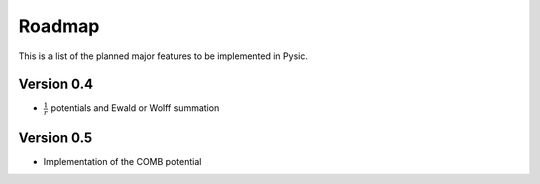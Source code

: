 .. file:roadmap

Roadmap
=======

This is a list of the planned major features to be implemented in Pysic.


Version 0.4
-----------

- :math:`\frac{1}{r}` potentials and Ewald or Wolff summation

Version 0.5
-----------

- Implementation of the COMB potential

